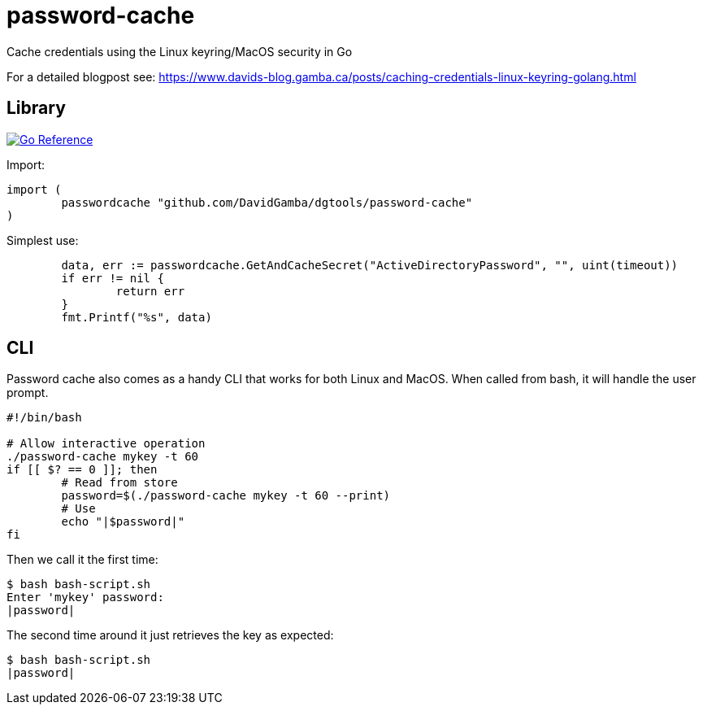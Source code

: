 = password-cache

Cache credentials using the Linux keyring/MacOS security in Go

For a detailed blogpost see: https://www.davids-blog.gamba.ca/posts/caching-credentials-linux-keyring-golang.html

== Library

image:https://pkg.go.dev/badge/github.com/DavidGamba/dgtools/password-cache.svg[Go Reference, link="https://pkg.go.dev/github.com/DavidGamba/dgtools/password-cache"]

Import:

[source, go]
----
import (
	passwordcache "github.com/DavidGamba/dgtools/password-cache"
)
----

Simplest use:

[source, go]
----
	data, err := passwordcache.GetAndCacheSecret("ActiveDirectoryPassword", "", uint(timeout))
	if err != nil {
		return err
	}
	fmt.Printf("%s", data)
----

== CLI

Password cache also comes as a handy CLI that works for both Linux and MacOS.
When called from bash, it will handle the user prompt.

[source, bash]
----
#!/bin/bash

# Allow interactive operation
./password-cache mykey -t 60
if [[ $? == 0 ]]; then
	# Read from store
	password=$(./password-cache mykey -t 60 --print)
	# Use
	echo "|$password|"
fi
----

Then we call it the first time:

----
$ bash bash-script.sh
Enter 'mykey' password:
|password|
----

The second time around it just retrieves the key as expected:

----
$ bash bash-script.sh
|password|
----

